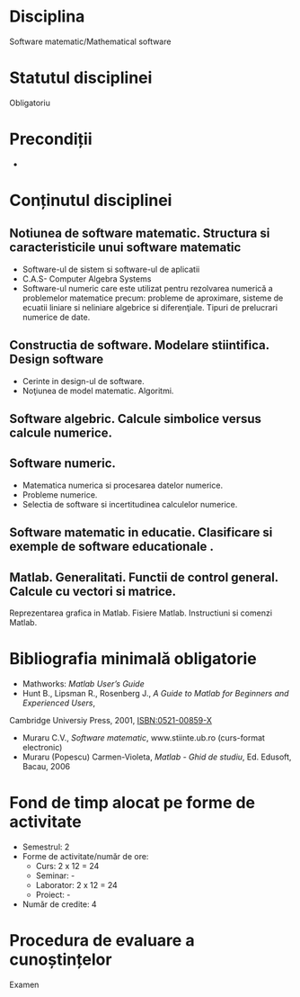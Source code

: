 * Disciplina
Software matematic/Mathematical software

* Statutul disciplinei
Obligatoriu

* Precondiții
-

* Conținutul disciplinei
** Notiunea de software matematic. Structura si caracteristicile unui software matematic
- Software-ul de sistem si software-ul de aplicatii
- C.A.S- Computer Algebra Systems
- Software-ul numeric care este utilizat pentru rezolvarea numerică a problemelor matematice precum: probleme de aproximare, sisteme de ecuatii liniare si neliniare algebrice si diferenţiale. Tipuri de prelucrari numerice de date.
** Constructia de software. Modelare stiintifica. Design software
- Cerinte in design-ul de software.
- Noţiunea de model matematic. Algoritmi.
** Software algebric. Calcule simbolice versus calcule numerice.
** Software numeric.
- Matematica numerica si procesarea datelor numerice.
- Probleme numerice.
- Selectia de software si incertitudinea calculelor numerice.
** Software matematic in educatie. Clasificare si exemple de software educationale .
** Matlab. Generalitati. Functii de control general. Calcule cu vectori si matrice.
Reprezentarea grafica in Matlab. Fisiere Matlab. Instructiuni si comenzi Matlab.
* Bibliografia minimală obligatorie
- Mathworks: /Matlab User’s Guide/
- Hunt B., Lipsman R., Rosenberg J., /A Guide to Matlab for Beginners and Experienced Users/,
Cambridge Universiy Press, 2001, ISBN:0521-00859-X
- Muraru C.V., /Software matematic/, www.stiinte.ub.ro (curs-format electronic)
- Muraru (Popescu) Carmen-Violeta, /Matlab - Ghid de studiu/, Ed. Edusoft, Bacau, 2006
* Fond de timp alocat pe forme de activitate
- Semestrul: 2
- Forme de activitate/număr de ore:
  - Curs: 2 x 12 = 24
  - Seminar: -
  - Laborator: 2 x 12 = 24
  - Proiect: -
- Număr de credite: 4

* Procedura de evaluare a cunoștințelor
Examen
